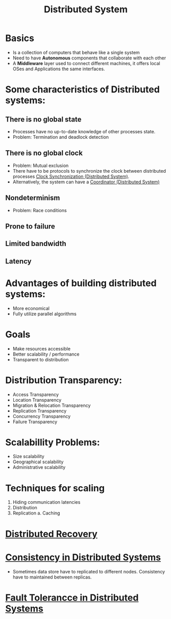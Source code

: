 #+title: Distributed System

* Basics
+ Is a collection of computers that behave like a single system
+ Need to have *Autonomous* components that collaborate with each other
+ A *Middleware* layer used to connect different machines, it offers local OSes and Applications the same interfaces.
* Some characteristics of Distributed systems:
** There is no global state
    - Processes have no up-to-date knowledge of other processes state.
    - Problem: Termination and deadlock detection
** There is no global clock
    - Problem: Mutual exclusion
    - There have to be protocols to synchronize the clock between distributed processes [[file:20210303201334-clock_synchronization_distributed_system.org][Clock Synchronization (Distributed System)]].
    - Alternatively, the system can have a [[file:20210308230800-coordinator_distributed_system.org][Coordinator (Distributed System)]]
** Nondeterminism
    - Problem: Race conditions
** Prone to failure
** Limited bandwidth
** Latency
* *Advantages* of building distributed systems:
  + More economical
  + Fully utilize parallel algorithms
* Goals
+ Make resources accessible
+ Better scalability / performance
+ Transparent to distribution
* Distribution Transparency:
  - Access Transparency
  - Location Transparency
  - Migration & Relocation Transparency
  - Replication Transparency
  - Concurrency Transparency
  - Failure Transparency
* Scalabillity Problems:
+ Size scalability
+ Geographical scalability
+ Administrative scalability
* Techniques for scaling
1. Hiding communication latencies
2. Distribution
3. Replication
   a. Caching
* [[file:20210303212911-distributed_recovery.org][Distributed Recovery]]
* [[file:20210321164517-consistency_in_distributed_systems.org][Consistency in Distributed Systems]]
+ Sometimes data store have to replicated to different nodes. Consistency have to maintained between replicas.
* [[file:20210321184516-fault_tolerancce_in_distributed_systems.org][Fault Tolerancce in Distributed Systems]]
